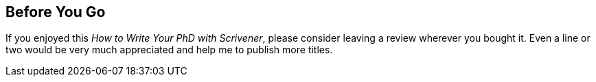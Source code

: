 == Before You Go

If you enjoyed this _How to Write Your PhD with Scrivener_, please consider leaving a review wherever you bought it. Even a line or two would be very much appreciated and help me to publish more titles.

// link to other titles